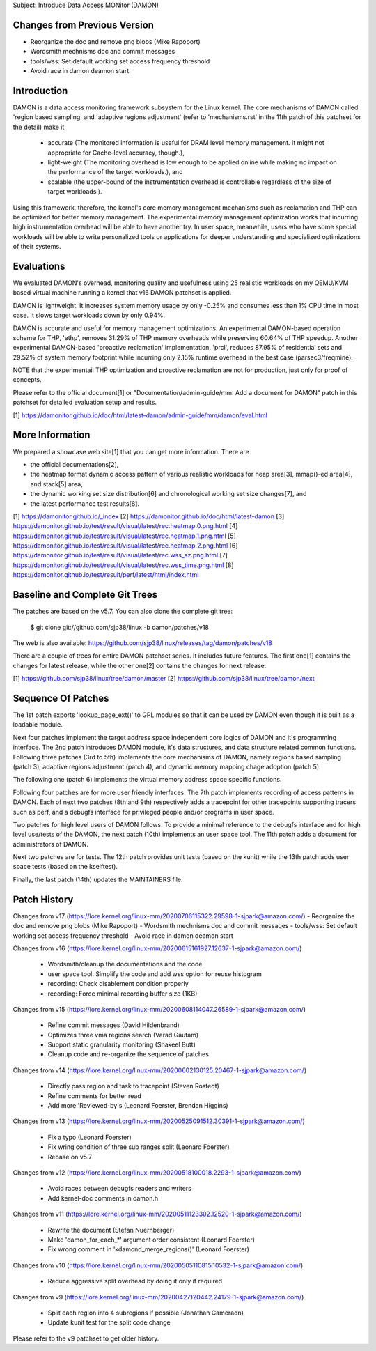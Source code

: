 Subject: Introduce Data Access MONitor (DAMON)

Changes from Previous Version
=============================

- Reorganize the doc and remove png blobs (Mike Rapoport)
- Wordsmith mechnisms doc and commit messages
- tools/wss: Set default working set access frequency threshold
- Avoid race in damon deamon start

Introduction
============

DAMON is a data access monitoring framework subsystem for the Linux kernel.
The core mechanisms of DAMON called 'region based sampling' and 'adaptive
regions adjustment' (refer to 'mechanisms.rst' in the 11th patch of this
patchset for the detail) make it

 - accurate (The monitored information is useful for DRAM level memory
   management. It might not appropriate for Cache-level accuracy, though.),
 - light-weight (The monitoring overhead is low enough to be applied online
   while making no impact on the performance of the target workloads.), and
 - scalable (the upper-bound of the instrumentation overhead is controllable
   regardless of the size of target workloads.).

Using this framework, therefore, the kernel's core memory management mechanisms
such as reclamation and THP can be optimized for better memory management.  The
experimental memory management optimization works that incurring high
instrumentation overhead will be able to have another try.  In user space,
meanwhile, users who have some special workloads will be able to write
personalized tools or applications for deeper understanding and specialized
optimizations of their systems.

Evaluations
===========

We evaluated DAMON's overhead, monitoring quality and usefulness using 25
realistic workloads on my QEMU/KVM based virtual machine running a kernel that
v16 DAMON patchset is applied.

DAMON is lightweight. It increases system memory usage by only -0.25% and
consumes less than 1% CPU time in most case. It slows target workloads down by
only 0.94%.

DAMON is accurate and useful for memory management optimizations. An
experimental DAMON-based operation scheme for THP, 'ethp', removes 31.29% of
THP memory overheads while preserving 60.64% of THP speedup. Another
experimental DAMON-based 'proactive reclamation' implementation, 'prcl',
reduces 87.95% of residential sets and 29.52% of system memory footprint while
incurring only 2.15% runtime overhead in the best case (parsec3/freqmine).

NOTE that the experimentail THP optimization and proactive reclamation are not
for production, just only for proof of concepts.

Please refer to the official document[1] or "Documentation/admin-guide/mm: Add
a document for DAMON" patch in this patchset for detailed evaluation setup and
results.

[1] https://damonitor.github.io/doc/html/latest-damon/admin-guide/mm/damon/eval.html

More Information
================

We prepared a showcase web site[1] that you can get more information.  There
are

- the official documentations[2],
- the heatmap format dynamic access pattern of various realistic workloads for
  heap area[3], mmap()-ed area[4], and stack[5] area,
- the dynamic working set size distribution[6] and chronological working set
  size changes[7], and
- the latest performance test results[8].

[1] https://damonitor.github.io/_index
[2] https://damonitor.github.io/doc/html/latest-damon
[3] https://damonitor.github.io/test/result/visual/latest/rec.heatmap.0.png.html
[4] https://damonitor.github.io/test/result/visual/latest/rec.heatmap.1.png.html
[5] https://damonitor.github.io/test/result/visual/latest/rec.heatmap.2.png.html
[6] https://damonitor.github.io/test/result/visual/latest/rec.wss_sz.png.html
[7] https://damonitor.github.io/test/result/visual/latest/rec.wss_time.png.html
[8] https://damonitor.github.io/test/result/perf/latest/html/index.html

Baseline and Complete Git Trees
===============================

The patches are based on the v5.7.  You can also clone the complete git
tree:

    $ git clone git://github.com/sjp38/linux -b damon/patches/v18

The web is also available:
https://github.com/sjp38/linux/releases/tag/damon/patches/v18

There are a couple of trees for entire DAMON patchset series.  It includes
future features.  The first one[1] contains the changes for latest release,
while the other one[2] contains the changes for next release.

[1] https://github.com/sjp38/linux/tree/damon/master
[2] https://github.com/sjp38/linux/tree/damon/next

Sequence Of Patches
===================

The 1st patch exports 'lookup_page_ext()' to GPL modules so that it can be used
by DAMON even though it is built as a loadable module.

Next four patches implement the target address space independent core logics of
DAMON and it's programming interface.  The 2nd patch introduces DAMON module,
it's data structures, and data structure related common functions.  Following
three patches (3rd to 5th) implements the core mechanisms of DAMON, namely
regions based sampling (patch 3), adaptive regions adjustment (patch 4), and
dynamic memory mapping chage adoption (patch 5).

The following one (patch 6) implements the virtual memory address space
specific functions.

Following four patches are for more user friendly interfaces.  The 7th patch
implements recording of access patterns in DAMON.  Each of next two patches
(8th and 9th) respectively adds a tracepoint for other tracepoints supporting
tracers such as perf, and a debugfs interface for privileged people and/or
programs in user space.

Two patches for high level users of DAMON follows.  To provide a minimal
reference to the debugfs interface and for high level use/tests of the DAMON,
the next patch (10th) implements an user space tool.  The 11th patch adds a
document for administrators of DAMON.

Next two patches are for tests.  The 12th patch provides unit tests (based on
the kunit) while the 13th patch adds user space tests (based on the kselftest).

Finally, the last patch (14th) updates the MAINTAINERS file.

Patch History
=============

Changes from v17
(https://lore.kernel.org/linux-mm/20200706115322.29598-1-sjpark@amazon.com/)
- Reorganize the doc and remove png blobs (Mike Rapoport)
- Wordsmith mechnisms doc and commit messages
- tools/wss: Set default working set access frequency threshold
- Avoid race in damon deamon start

Changes from v16
(https://lore.kernel.org/linux-mm/20200615161927.12637-1-sjpark@amazon.com/)
 - Wordsmith/cleanup the documentations and the code
 - user space tool: Simplify the code and add wss option for reuse histogram
 - recording: Check disablement condition properly
 - recording: Force minimal recording buffer size (1KB)

Changes from v15
(https://lore.kernel.org/linux-mm/20200608114047.26589-1-sjpark@amazon.com/)
 - Refine commit messages (David Hildenbrand)
 - Optimizes three vma regions search (Varad Gautam)
 - Support static granularity monitoring (Shakeel Butt)
 - Cleanup code and re-organize the sequence of patches

Changes from v14
(https://lore.kernel.org/linux-mm/20200602130125.20467-1-sjpark@amazon.com/)
 - Directly pass region and task to tracepoint (Steven Rostedt)
 - Refine comments for better read
 - Add more 'Reviewed-by's (Leonard Foerster, Brendan Higgins)

Changes from v13
(https://lore.kernel.org/linux-mm/20200525091512.30391-1-sjpark@amazon.com/)
 - Fix a typo (Leonard Foerster)
 - Fix wring condition of three sub ranges split (Leonard Foerster)
 - Rebase on v5.7

Changes from v12
(https://lore.kernel.org/linux-mm/20200518100018.2293-1-sjpark@amazon.com/)
 - Avoid races between debugfs readers and writers
 - Add kernel-doc comments in damon.h

Changes from v11
(https://lore.kernel.org/linux-mm/20200511123302.12520-1-sjpark@amazon.com/)
 - Rewrite the document (Stefan Nuernberger)
 - Make 'damon_for_each_*' argument order consistent (Leonard Foerster)
 - Fix wrong comment in 'kdamond_merge_regions()' (Leonard Foerster)

Changes from v10
(https://lore.kernel.org/linux-mm/20200505110815.10532-1-sjpark@amazon.com/)
 - Reduce aggressive split overhead by doing it only if required

Changes from v9
(https://lore.kernel.org/linux-mm/20200427120442.24179-1-sjpark@amazon.com/)
 - Split each region into 4 subregions if possible (Jonathan Cameraon)
 - Update kunit test for the split code change

Please refer to the v9 patchset to get older history.
